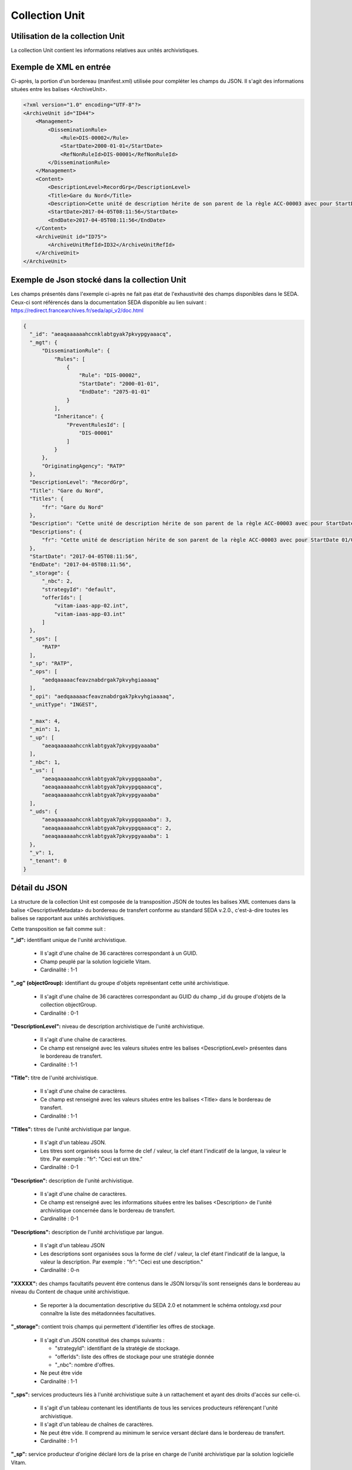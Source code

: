 Collection Unit
###############

Utilisation de la collection Unit
=================================

La collection Unit contient les informations relatives aux unités archivistiques. 

Exemple de XML en entrée
========================

Ci-après, la portion d'un bordereau (manifest.xml) utilisée pour compléter les champs du JSON. Il s'agit des informations situées entre les balises <ArchiveUnit>.

.. code-block:: xml

  <?xml version="1.0" encoding="UTF-8"?>
  <ArchiveUnit id="ID44">
      <Management>
          <DisseminationRule>
              <Rule>DIS-00002</Rule>
              <StartDate>2000-01-01</StartDate>
              <RefNonRuleId>DIS-00001</RefNonRuleId>
          </DisseminationRule>
      </Management>
      <Content>
          <DescriptionLevel>RecordGrp</DescriptionLevel>
          <Title>Gare du Nord</Title>
          <Description>Cette unité de description hérite de son parent de la règle ACC-00003 avec pour StartDate 01/01/2000, bloque l'héritage de la règle DIS-00001 mais déclare la règle DIS-00002 avec pour StartDate 01/01/2000</Description>
          <StartDate>2017-04-05T08:11:56</StartDate>
          <EndDate>2017-04-05T08:11:56</EndDate>
      </Content>
      <ArchiveUnit id="ID75">
          <ArchiveUnitRefId>ID32</ArchiveUnitRefId>
      </ArchiveUnit>
  </ArchiveUnit>

Exemple de Json stocké dans la collection Unit
==============================================

Les champs présentés dans l'exemple ci-après ne fait pas état de l'exhaustivité des champs disponibles dans le SEDA. Ceux-ci sont référencés dans la documentation SEDA disponible au lien suivant : https://redirect.francearchives.fr/seda/api_v2/doc.html


.. code-block:: json

    {
      "_id": "aeaqaaaaaahccnklabtgyak7pkvypgyaaacq",
      "_mgt": {
          "DisseminationRule": {
              "Rules": [
                  {
                      "Rule": "DIS-00002",
                      "StartDate": "2000-01-01",
                      "EndDate": "2075-01-01"
                  }
              ],
              "Inheritance": {
                  "PreventRulesId": [
                      "DIS-00001"
                  ]
              }
          },
          "OriginatingAgency": "RATP"
      },
      "DescriptionLevel": "RecordGrp",
      "Title": "Gare du Nord",
      "Titles": {
          "fr": "Gare du Nord"
      },
      "Description": "Cette unité de description hérite de son parent de la règle ACC-00003 avec pour StartDate 01/01/2000, bloque l'héritage de la règle DIS-00001 mais déclare la règle DIS-00002 avec pour StartDate 01/01/2000",
      "Descriptions": {
          "fr": "Cette unité de description hérite de son parent de la règle ACC-00003 avec pour StartDate 01/01/2000, bloque l'héritage de la règle DIS-00001 mais déclare la règle DIS-00002 avec pour StartDate 01/01/2000"
      },
      "StartDate": "2017-04-05T08:11:56",
      "EndDate": "2017-04-05T08:11:56",
      "_storage": {
          "_nbc": 2,
          "strategyId": "default",
          "offerIds": [
              "vitam-iaas-app-02.int",
              "vitam-iaas-app-03.int"
          ]
      },
      "_sps": [
          "RATP"
      ],
      "_sp": "RATP",
      "_ops": [
          "aedqaaaaacfeavznabdrgak7pkvyhgiaaaaq"
      ],
      "_opi": "aedqaaaaacfeavznabdrgak7pkvyhgiaaaaq",
      "_unitType": "INGEST",

      "_max": 4,
      "_min": 1,
      "_up": [
          "aeaqaaaaaahccnklabtgyak7pkvypgyaaaba"
      ],
      "_nbc": 1,
      "_us": [
          "aeaqaaaaaahccnklabtgyak7pkvypgqaaaba",
          "aeaqaaaaaahccnklabtgyak7pkvypgqaaacq",
          "aeaqaaaaaahccnklabtgyak7pkvypgyaaaba"
      ],
      "_uds": {
          "aeaqaaaaaahccnklabtgyak7pkvypgqaaaba": 3,
          "aeaqaaaaaahccnklabtgyak7pkvypgqaaacq": 2,
          "aeaqaaaaaahccnklabtgyak7pkvypgyaaaba": 1
      },
      "_v": 1,
      "_tenant": 0
    }

Détail du JSON
==============

La structure de la collection Unit est composée de la transposition JSON de toutes les balises XML contenues dans la balise <DescriptiveMetadata> du bordereau de transfert conforme au standard SEDA v.2.0., c'est-à-dire toutes les balises se rapportant aux unités archivistiques.

Cette transposition se fait comme suit :

**"_id":** identifiant unique de l'unité archivistique.
    
  * Il s'agit d'une chaîne de 36 caractères correspondant à un GUID.
  * Champ peuplé par la solution logicielle Vitam.
  * Cardinalité : 1-1

**"_og" (objectGroup):** identifiant du groupe d'objets représentant cette unité archivistique.
    
  * Il s'agit d'une chaîne de 36 caractères correspondant au GUID du champ _id du groupe d'objets de la collection objectGroup.
  * Cardinalité : 0-1

**"DescriptionLevel":** niveau de description archivistique de l'unité archivistique.
    
  * Il s'agit d'une chaîne de caractères.
  * Ce champ est renseigné avec les valeurs situées entre les balises <DescriptionLevel> présentes dans le bordereau de transfert.
  * Cardinalité : 1-1

**"Title":** titre de l'unité archivistique.
  
  * Il s'agit d'une chaîne de caractères.
  * Ce champ est renseigné avec les valeurs situées entre les balises <Title> dans le bordereau de transfert.
  * Cardinalité : 1-1

**"Titles":** titres de l'unité archivistique par langue.
    
  * Il s'agit d'un tableau JSON.
  * Les titres sont organisés sous la forme de clef / valeur, la clef étant l'indicatif de la langue, la valeur le titre. Par exemple : "fr": "Ceci est un titre."
  * Cardinalité : 0-1

**"Description":** description de l'unité archivistique.

  * Il s'agit d'une chaîne de caractères.
  * Ce champ est renseigné avec les informations situées entre les balises <Description> de l'unité archivistique concernée dans le bordereau de transfert.
  * Cardinalité : 0-1

**"Descriptions":** description de l'unité archivistique par langue.
    
  * Il s'agit d'un tableau JSON
  * Les descriptions sont organisées sous la forme de clef / valeur, la clef étant l'indicatif de la langue, la valeur la description. Par exemple : "fr": "Ceci est une description."
  * Cardinalité : 0-n

**"XXXXX":** des champs facultatifs peuvent être contenus dans le JSON lorsqu'ils sont renseignés dans le bordereau au niveau du Content de chaque unité archivistique.
    
  * Se reporter à la documentation descriptive du SEDA 2.0 et notamment le schéma ontology.xsd pour connaître la liste des métadonnées facultatives.

**"_storage":** contient trois champs qui permettent d'identifier les offres  de stockage.

  * Il s'agit d'un JSON constitué des champs suivants :

    * "strategyId": identifiant de la stratégie de stockage.
    * "offerIds": liste des offres de stockage pour une stratégie donnée
    * "_nbc": nombre d'offres.

  * Ne peut être vide
  * Cardinalité : 1-1

**"_sps":** services producteurs liés à l'unité archivistique suite à un rattachement et ayant des droits d'accès sur celle-ci.
  
  * Il s'agit d'un tableau contenant les identifiants de tous les services producteurs référençant l'unité archivistique.
  * Il s'agit d'un tableau de chaînes de caractères.
  * Ne peut être vide. Il comprend au minimum le service versant déclaré dans le bordereau de transfert.
  * Cardinalité : 1-1

**"_sp":** service producteur d'origine déclaré lors de la prise en charge de l'unité archivistique par la solution logicielle Vitam.
  
  * Il s'agit du service producteur inscrit dans le bordereau lié au transfert de l'unité archivistique et déclaré via une extension du schéma <OtherManagementAbstract>, la balise <OriginatingAgencyIdentifier>.
  * Il s'agit d'une chaîne de caractères.
  * Cardinalité : 1-1

**"_ops"** (operations): tableau contenant les identifiants d'opérations auxquelles cette unité archivistique a participé.

  * Il s'agit d'une chaîne de 36 caractères correspondant au GUID du champ _id de l'opération enregistré dans la collection LogBookOperation.
  * Ne peut être vide.
  * Cardinalité : 1-1

**"_opi"** : identifiant de l'opération à l'origide de la création de cette unité archivistique.

  * Il s'agit d'une chaîne de 36 caractères correspondant au GUID du champs _id de la collection LogBookOperation.
  * Ne peut être vide
  * Cardinalité : 1-1

**"_unitType":** champ indiquant le type d'unité archivistique concerné. 

  * Il s'agit d'une chaîne de caractères. 
  * La valeur contenue doit être conforme à l'énumération UnitType. Celle-ci peut être :
  
      * INGEST : unité archivistique issue d'un SIP
      * FILING_UNIT : unité archivistique issue d'un plan de classement
      * HOLDING_UNIT : unité archivistique issue d'un arbre de positionnement

  * Cardinalité : 1-1

**"_v":** version de l'enregistrement décrit.
  
  * Il s'agit d'un entier.
  * Champ peuplé par la solution logicielle Vitam.
  * Cardinalité : 1-1

**"_tenant":** identifiant du tenant.
    
  * Il s'agit d'un entier.
  * Champ peuplé par la solution logicielle Vitam.
  * Cardinalité : 1-1

**"_max":** profondeur maximale de l'unité archivistique par rapport à une racine.
      
  * Calculée, cette profondeur correspond au maximum des profondeurs, quels que soient les racines concernées et les chemins possibles.
  * Champ peuplé par la solution logicielle Vitam.
  * Cardinalité : 1-1

**"_min":** profondeur minimum de l'unité archivistique par rapport à une racine.
      
  * Calculée, cette profondeur correspond au le minimum des profondeurs, quels que soient les racines concernées et les chemins possibles.
  * Champ peuplé par la solution logicielle Vitam.
  * Cardinalité : 1-1

**"_up" (unit up):** tableau recenssant les _id des unités archivistiques parentes (parents immédiats).
      
  * Il s'agit d'une chaîne de 36 caractères correspondant à un GUID. Valeur du champ _id d'une unité archivistique enregistré dans la collection Unit.
  * Champ peuplé par la solution logicielle Vitam.
  * Cardinalité : 1-1

**"_nbc" :** nombre d'enfants immédiats de l'unité archivistique.
      
  * Il s'agit d'un entier.
  * Champ peuplé par la solution logicielle Vitam.
  * Cardinalité : 1-1

**"_us":** tableau contenant la parentalité, c'est à dire l'ensemble des unités archivistiques parentes, indexé de la manière suivante : [ GUID1, GUID2, ... ].
      
  * Tableau de chaînes de 36 caractères.
  * Champ peuplé par la solution logicielle Vitam.
  * Ne peut être vide
  * Cardinalité : 1-1

**"_uds":** tableau contenant la parentalité, c'est à dire l'ensemble des unités archivistiques parentes, ainsi que le niveau de profondeur relative.
      
  * Ces informations sont réunies dans le tableau sous la forme de clef/valeur. Exemple [{GUID1 : depth1}, {GUID2 : depth2}, ... }].   
  * Il s'agit d'un tableau de JSON.
  * Champ peuplé par la solution logicielle Vitam.
  * Cardinalité : 1-1

**_profil:** Profil d'archivage utilisé lors de l'entrée.
      
  * Correspond à ArchiveProfile, le profil d'archivage utilisé lors de l'entrée. Sa valeur correspond à l'identifiant métier d'un profil enregistré dans la collection ArchiveProfil.
  * Chaîne de caractères.
  * Cardinalité : 0-1

**"_mgt":** contient les balises contenues dans le bloc <Management> du bordereau de tranfert pour cette unité archivistique.

  * "OriginatingAgency": service producteur déclaré dans le message ArchiveTransfer (OriginatingAgencyIdentifier)
  * "RuleType" : catégorie de règle de gestion appliquée à cette unité archivistique. Chaque catégorie contient un tableau de règles de gestion et des paramètres d'héritage de règles. Pour être valide, la catégorie de règle doit être présente dans la collection FileRules.
  * "Rules": tableau, optionnel, contenant une à n règles. Chaque règle est composée des champs suivants :

      * "Rule": identifiant de la règle. Pour être valide, elle doit être contenue dans la collection FileRules, et correspondre à la valeur du champ RuleId de la collection FileRules.
      * "StartDate": date de début du calcul de l'échéance. Cette date est déclarée dans le message ArchiveTransfer ou ajoutée *a posteriori* par une modification de l'unité archivistique.
      * "FinalAction": champ décrivant le sort final. Ce champ est disponible pour les règles de catégorie "StorageRule" et "AppraisalRule". La valeur contenue dans le champ doit être disponible soit dans l'énumération FinalActionAppraisalCodeType soit dans FinalActionStorageCodeType.
      * "ClassificationLevel" : champ référençant le niveau de protection. Ce champ est disponible pour les règles de la catégorie "ClassificationRule".
      * "ClassificationOwner" : champ indiquant l'émetteur de la classification. Ce champ est disponible pour les règles de la catégorie "ClassificationRule".
      * "ClassificationReassessingDate" : date de réévaluation de la classification. Ce champ est disponible pour les règles de la catégorie "ClassificationRule".
      * "NeedReassessingAuthorization" : champ booléen indiquant si une autorisation humaine est nécessaire pour réévaluer la classification. Ce champ est disponible pour les règles de la catégorie "ClassificationRule".
      * "NeedAuthorization" : champ booléen indiquant si une autorisation humaine est nécessaire pour vérifier ou valider les opérations de gestion des unités archivistiques.
      * "EndDate": date de fin d'application de la règle. Cette valeur est issue d'un calcul réalisé par la solution logicielle Vitam consistant en l'ajout du délai correspondant à la règle dans la collection FileRules et de la valeur du champ startDate.

  * "Inheritance" : paramètres d'héritage des règles de gestion.

    * "PreventInheritance" : champ booléen indiquant si les règles de gestion de la même catégorie ne doivent pas être héritées d'un parent.
    * "PreventRulesId" : tableau d'identifiants de règles de gestion qui ne doivent pas être héritées d'un parent.
      
  * Cardinalité : 1-1